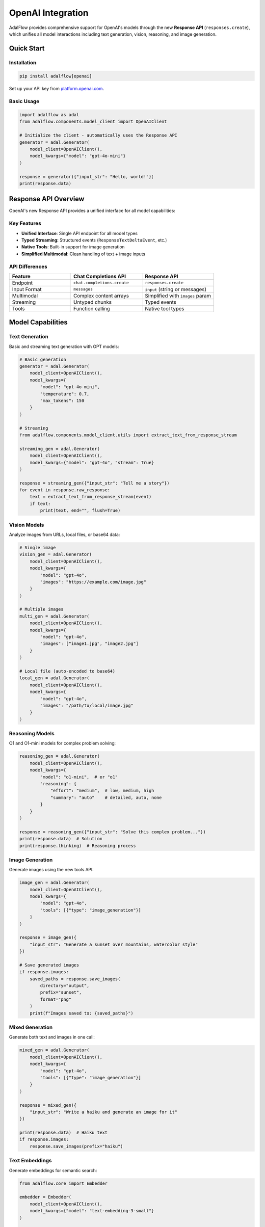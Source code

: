 .. _openai-integration:

OpenAI Integration
==================

.. raw:: html

   <div style="display: flex; justify-content: flex-start; align-items: center; margin-bottom: 20px;">
      <a href="https://colab.research.google.com/github/SylphAI-Inc/AdalFlow/blob/main/notebooks/integration/openai_integration.ipynb" target="_blank" style="margin-right: 10px;">
         <img alt="Try OpenAI Integration in Colab" src="https://colab.research.google.com/assets/colab-badge.svg" style="vertical-align: middle;">
      </a>
      <a href="https://github.com/SylphAI-Inc/AdalFlow/blob/main/tutorials/models/openai_models.py" target="_blank" style="display: flex; align-items: center;">
         <img src="https://github.githubassets.com/images/modules/logos_page/GitHub-Mark.png" alt="GitHub" style="height: 20px; width: 20px; margin-right: 5px;">
         <span style="vertical-align: middle;"> Open Source Code</span>
      </a>
   </div>

AdalFlow provides comprehensive support for OpenAI's models through the new **Response API** (``responses.create``), which unifies all model interactions including text generation, vision, reasoning, and image generation.

Quick Start
-----------

Installation
~~~~~~~~~~~~

.. code-block:: bash

    pip install adalflow[openai]

Set up your API key from `platform.openai.com <https://platform.openai.com/api-keys>`_.

Basic Usage
~~~~~~~~~~~

.. code-block:: python

    import adalflow as adal
    from adalflow.components.model_client import OpenAIClient

    # Initialize the client - automatically uses the Response API
    generator = adal.Generator(
        model_client=OpenAIClient(),
        model_kwargs={"model": "gpt-4o-mini"}
    )

    response = generator({"input_str": "Hello, world!"})
    print(response.data)

Response API Overview
---------------------

OpenAI's new Response API provides a unified interface for all model capabilities:

Key Features
~~~~~~~~~~~~

- **Unified Interface**: Single API endpoint for all model types
- **Typed Streaming**: Structured events (``ResponseTextDeltaEvent``, etc.)
- **Native Tools**: Built-in support for image generation
- **Simplified Multimodal**: Clean handling of text + image inputs

API Differences
~~~~~~~~~~~~~~~

.. list-table::
   :header-rows: 1
   :widths: 30 35 35

   * - Feature
     - Chat Completions API
     - Response API
   * - Endpoint
     - ``chat.completions.create``
     - ``responses.create``
   * - Input Format
     - ``messages``
     - ``input`` (string or messages)
   * - Multimodal
     - Complex content arrays
     - Simplified with ``images`` param
   * - Streaming
     - Untyped chunks
     - Typed events
   * - Tools
     - Function calling
     - Native tool types

Model Capabilities
------------------

Text Generation
~~~~~~~~~~~~~~~

Basic and streaming text generation with GPT models:

.. code-block:: python

    # Basic generation
    generator = adal.Generator(
        model_client=OpenAIClient(),
        model_kwargs={
            "model": "gpt-4o-mini",
            "temperature": 0.7,
            "max_tokens": 150
        }
    )

    # Streaming
    from adalflow.components.model_client.utils import extract_text_from_response_stream

    streaming_gen = adal.Generator(
        model_client=OpenAIClient(),
        model_kwargs={"model": "gpt-4o", "stream": True}
    )

    response = streaming_gen({"input_str": "Tell me a story"})
    for event in response.raw_response:
        text = extract_text_from_response_stream(event)
        if text:
            print(text, end="", flush=True)

Vision Models
~~~~~~~~~~~~~

Analyze images from URLs, local files, or base64 data:

.. code-block:: python

    # Single image
    vision_gen = adal.Generator(
        model_client=OpenAIClient(),
        model_kwargs={
            "model": "gpt-4o",
            "images": "https://example.com/image.jpg"
        }
    )

    # Multiple images
    multi_gen = adal.Generator(
        model_client=OpenAIClient(),
        model_kwargs={
            "model": "gpt-4o",
            "images": ["image1.jpg", "image2.jpg"]
        }
    )

    # Local file (auto-encoded to base64)
    local_gen = adal.Generator(
        model_client=OpenAIClient(),
        model_kwargs={
            "model": "gpt-4o",
            "images": "/path/to/local/image.jpg"
        }
    )

Reasoning Models
~~~~~~~~~~~~~~~~

O1 and O1-mini models for complex problem solving:

.. code-block:: python

    reasoning_gen = adal.Generator(
        model_client=OpenAIClient(),
        model_kwargs={
            "model": "o1-mini",  # or "o1"
            "reasoning": {
                "effort": "medium",  # low, medium, high
                "summary": "auto"    # detailed, auto, none
            }
        }
    )

    response = reasoning_gen({"input_str": "Solve this complex problem..."})
    print(response.data)  # Solution
    print(response.thinking)  # Reasoning process

Image Generation
~~~~~~~~~~~~~~~~

Generate images using the new tools API:

.. code-block:: python

    image_gen = adal.Generator(
        model_client=OpenAIClient(),
        model_kwargs={
            "model": "gpt-4o",
            "tools": [{"type": "image_generation"}]
        }
    )

    response = image_gen({
        "input_str": "Generate a sunset over mountains, watercolor style"
    })

    # Save generated images
    if response.images:
        saved_paths = response.save_images(
            directory="output",
            prefix="sunset",
            format="png"
        )
        print(f"Images saved to: {saved_paths}")

Mixed Generation
~~~~~~~~~~~~~~~~

Generate both text and images in one call:

.. code-block:: python

    mixed_gen = adal.Generator(
        model_client=OpenAIClient(),
        model_kwargs={
            "model": "gpt-4o",
            "tools": [{"type": "image_generation"}]
        }
    )

    response = mixed_gen({
        "input_str": "Write a haiku and generate an image for it"
    })

    print(response.data)  # Haiku text
    if response.images:
        response.save_images(prefix="haiku")

Text Embeddings
~~~~~~~~~~~~~~~

Generate embeddings for semantic search:

.. code-block:: python

    from adalflow.core import Embedder

    embedder = Embedder(
        model_client=OpenAIClient(),
        model_kwargs={"model": "text-embedding-3-small"}
    )

    texts = ["text1", "text2", "text3"]
    embeddings = embedder(input=texts)

Helper Functions
----------------

The integration provides several helper functions for working with the Response API:

.. code-block:: python

    from adalflow.components.model_client.utils import (
        extract_text_from_response_stream,
        extract_complete_text_from_response_stream,
        is_response_complete,
        process_images_for_response_api,
        format_content_for_response_api
    )

Code Examples
-------------

Full working examples are available in:

- **Tutorial Script**: `tutorials/models/openai_models.py <https://github.com/SylphAI-Inc/AdalFlow/blob/main/tutorials/models/openai_models.py>`_
- **Integration Notebook**: `notebooks/integration/openai_integration.ipynb <https://github.com/SylphAI-Inc/AdalFlow/blob/main/notebooks/integration/openai_integration.ipynb>`_

Source Code
-----------

- **OpenAI Client**: `openai_client.py <https://github.com/SylphAI-Inc/AdalFlow/blob/main/adalflow/adalflow/components/model_client/openai_client.py>`_
- **Response Utils**: `utils.py <https://github.com/SylphAI-Inc/AdalFlow/blob/main/adalflow/adalflow/components/model_client/utils.py>`_

Best Practices
--------------

1. **Image Handling**: URLs are most efficient; local files are auto-encoded to base64
2. **Streaming**: Use ``extract_text_from_response_stream()`` for text extraction
3. **Error Handling**: Always wrap API calls in try-except blocks
4. **Performance**: Set appropriate ``max_tokens`` and use streaming for better UX
5. **Monitoring**: Track usage with ``response.usage``

Resources
---------

- `OpenAI API Documentation <https://platform.openai.com/docs>`_
- `AdalFlow Documentation <https://adalflow.sylph.ai/>`_
- `Discord Community <https://discord.gg/ezzszrRZvT>`_
- `GitHub Issues <https://github.com/SylphAI-Inc/AdalFlow/issues>`_